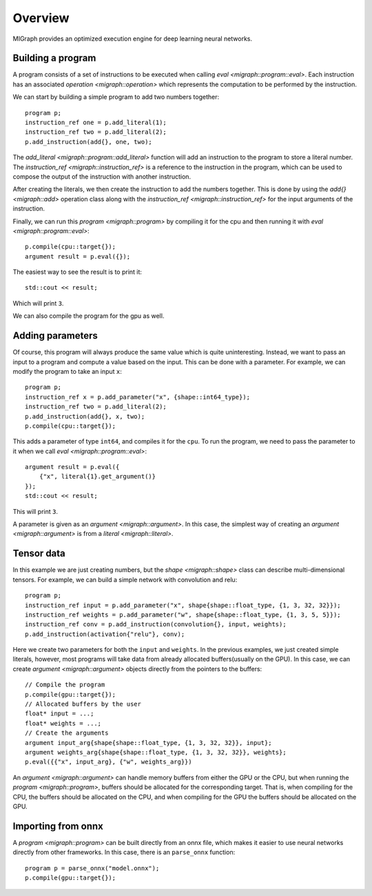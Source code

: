 Overview
========

MIGraph provides an optimized execution engine for deep learning neural networks.

Building a program
------------------

A program consists of a set of instructions to be executed when calling `eval <migraph::program::eval>`. Each instruction has an associated `operation <migraph::operation>` which represents the computation to be performed by the instruction.

We can start by building a simple program to add two numbers together::

    program p;
    instruction_ref one = p.add_literal(1);
    instruction_ref two = p.add_literal(2);
    p.add_instruction(add{}, one, two);

The `add_literal <migraph::program::add_literal>` function will add an instruction to the program to store a literal number. The `instruction_ref <migraph::instruction_ref>` is a reference to the instruction in the program, which can be used to compose the output of the instruction with another instruction.

After creating the literals, we then create the instruction to add the numbers together. This is done by using the `add{} <migraph::add>` operation class along with the `instruction_ref <migraph::instruction_ref>` for the input arguments of the instruction.

Finally, we can run this `program <migraph::program>` by compiling it for the cpu and then running it with `eval <migraph::program::eval>`::

    p.compile(cpu::target{});
    argument result = p.eval({});

The easiest way to see the result is to print it::

    std::cout << result;

Which will print ``3``.

We can also compile the program for the gpu as well.

Adding parameters
-----------------

Of course, this program will always produce the same value which is quite uninteresting. Instead, we want to pass an input to a program and compute a value based on the input. This can be done with a parameter. For example, we can modify the program to take an input ``x``::

    program p;
    instruction_ref x = p.add_parameter("x", {shape::int64_type});
    instruction_ref two = p.add_literal(2);
    p.add_instruction(add{}, x, two);
    p.compile(cpu::target{});

This adds a parameter of type ``int64``, and compiles it for the ``cpu``. To run the program, we need to pass the parameter to it when we call `eval <migraph::program::eval>`::

    argument result = p.eval({
        {"x", literal{1}.get_argument()}
    });
    std::cout << result;

This will print ``3``.

A parameter is given as an `argument <migraph::argument>`. In this case, the simplest way of creating an `argument <migraph::argument>` is from a `literal <migraph::literal>`.

Tensor data
-----------

In this example we are just creating numbers, but the `shape <migraph::shape>` class can describe multi-dimensional tensors. For example, we can build a simple network with convolution and relu::

    program p;
    instruction_ref input = p.add_parameter("x", shape{shape::float_type, {1, 3, 32, 32}});
    instruction_ref weights = p.add_parameter("w", shape{shape::float_type, {1, 3, 5, 5}});
    instruction_ref conv = p.add_instruction(convolution{}, input, weights);
    p.add_instruction(activation{"relu"}, conv);

Here we create two parameters for both the ``input`` and ``weights``. In the previous examples, we just created simple literals, however, most programs will take data from already allocated buffers(usually on the GPU). In this case, we can create `argument <migraph::argument>` objects directly from the pointers to the buffers::

    // Compile the program
    p.compile(gpu::target{});
    // Allocated buffers by the user
    float* input = ...;
    float* weights = ...;
    // Create the arguments
    argument input_arg{shape{shape::float_type, {1, 3, 32, 32}}, input};
    argument weights_arg{shape{shape::float_type, {1, 3, 32, 32}}, weights};
    p.eval({{"x", input_arg}, {"w", weights_arg}})

An `argument <migraph::argument>` can handle memory buffers from either the GPU or the CPU, but when running the `program <migraph::program>`, buffers should be allocated for the corresponding target. That is, when compiling for the CPU, the buffers should be allocated on the CPU, and when compiling for the GPU the buffers should be allocated on the GPU.

Importing from onnx
-------------------

A `program <migraph::program>` can be built directly from an onnx file, which makes it easier to use neural networks directly from other frameworks. In this case, there is an ``parse_onnx`` function::

    program p = parse_onnx("model.onnx");
    p.compile(gpu::target{});

